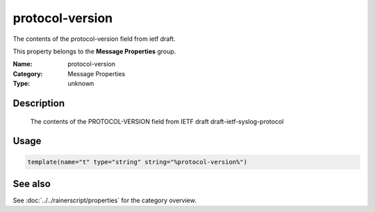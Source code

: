 .. _prop-message-protocol-version:
.. _properties.message.protocol-version:

protocol-version
================

.. index::
   single: properties; protocol-version
   single: protocol-version

.. summary-start

The contents of the protocol-version field from ietf draft.

.. summary-end

This property belongs to the **Message Properties** group.

:Name: protocol-version
:Category: Message Properties
:Type: unknown

Description
-----------
  The contents of the PROTOCOL-VERSION field from IETF draft
  draft-ietf-syslog-protocol

Usage
-----
.. _properties.message.protocol-version-usage:

.. code-block:: rsyslog

   template(name="t" type="string" string="%protocol-version%")

See also
--------
See :doc:`../../rainerscript/properties` for the category overview.
